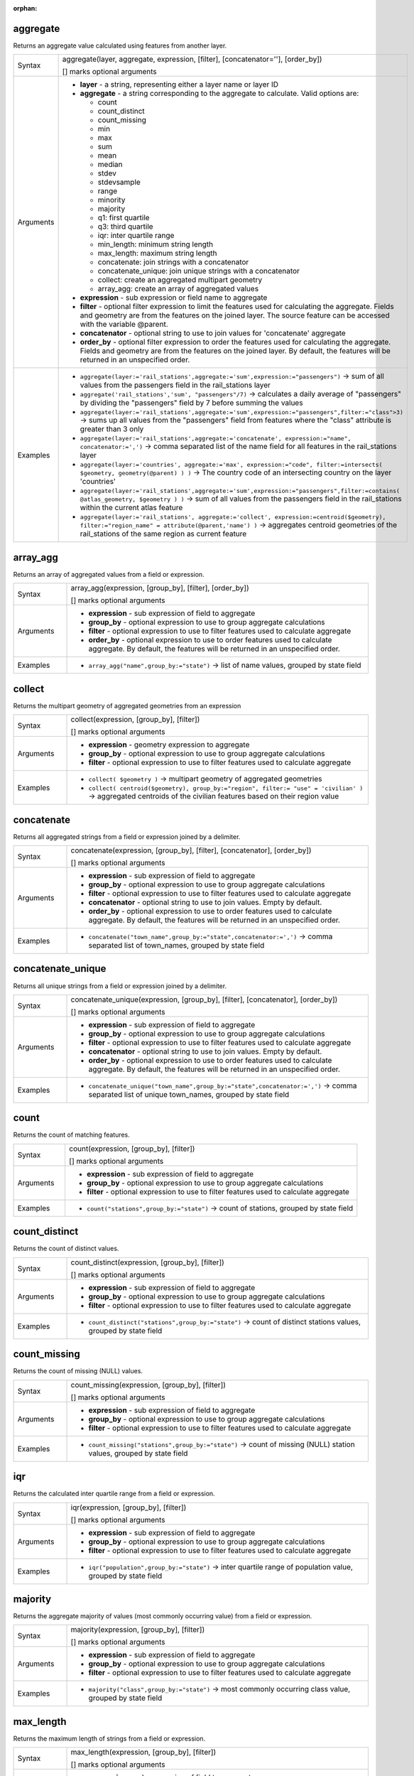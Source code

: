 :orphan:

.. DO NOT EDIT THIS FILE DIRECTLY. It is generated automatically by
   populate_expressions_list.py in the scripts folder.
   Changes should be made in the function help files
   in the resources/function_help/json/ folder in the
   qgis/QGIS repository.

.. _expression_function_Aggregates_aggregate:

aggregate
.........

Returns an aggregate value calculated using features from another layer.

.. list-table::
   :widths: 15 85

   * - Syntax
     - aggregate(layer, aggregate, expression, [filter], [concatenator=''], [order_by])

       [] marks optional arguments
   * - Arguments
     - * **layer** - a string, representing either a layer name or layer ID
       * **aggregate** - a string corresponding to the aggregate to calculate. Valid options are:

         

         * count
         * count_distinct
         * count_missing
         * min
         * max
         * sum
         * mean
         * median
         * stdev
         * stdevsample
         * range
         * minority
         * majority
         * q1: first quartile
         * q3: third quartile
         * iqr: inter quartile range
         * min_length: minimum string length
         * max_length: maximum string length
         * concatenate: join strings with a concatenator
         * concatenate_unique: join unique strings with a concatenator
         * collect: create an aggregated multipart geometry
         * array_agg: create an array of aggregated values


       * **expression** - sub expression or field name to aggregate
       * **filter** - optional filter expression to limit the features used for calculating the aggregate. Fields and geometry are from the features on the joined layer. The source feature can be accessed with the variable @parent.
       * **concatenator** - optional string to use to join values for 'concatenate' aggregate
       * **order_by** - optional filter expression to order the features used for calculating the aggregate. Fields and geometry are from the features on the joined layer. By default, the features will be returned in an unspecified order.
   * - Examples
     - * ``aggregate(layer:='rail_stations',aggregate:='sum',expression:="passengers")`` → sum of all values from the passengers field in the rail_stations layer
       * ``aggregate('rail_stations','sum', "passengers"/7)`` → calculates a daily average of "passengers" by dividing the "passengers" field by 7 before summing the values
       * ``aggregate(layer:='rail_stations',aggregate:='sum',expression:="passengers",filter:="class">3)`` → sums up all values from the "passengers" field from features where the "class" attribute is greater than 3 only
       * ``aggregate(layer:='rail_stations',aggregate:='concatenate', expression:="name", concatenator:=',')`` → comma separated list of the name field for all features in the rail_stations layer
       * ``aggregate(layer:='countries', aggregate:='max', expression:="code", filter:=intersects( $geometry, geometry(@parent) ) )`` → The country code of an intersecting country on the layer 'countries'
       * ``aggregate(layer:='rail_stations',aggregate:='sum',expression:="passengers",filter:=contains( @atlas_geometry, $geometry ) )`` → sum of all values from the passengers field in the rail_stations within the current atlas feature
       * ``aggregate(layer:='rail_stations', aggregate:='collect', expression:=centroid($geometry), filter:="region_name" = attribute(@parent,'name') )`` → aggregates centroid geometries of the rail_stations of the same region as current feature


.. end_aggregate_section

.. _expression_function_Aggregates_array_agg:

array_agg
.........

Returns an array of aggregated values from a field or expression.

.. list-table::
   :widths: 15 85

   * - Syntax
     - array_agg(expression, [group_by], [filter], [order_by])

       [] marks optional arguments
   * - Arguments
     - * **expression** - sub expression of field to aggregate
       * **group_by** - optional expression to use to group aggregate calculations
       * **filter** - optional expression to use to filter features used to calculate aggregate
       * **order_by** - optional expression to use to order features used to calculate aggregate. By default, the features will be returned in an unspecified order.
   * - Examples
     - * ``array_agg("name",group_by:="state")`` → list of name values, grouped by state field


.. end_array_agg_section

.. _expression_function_Aggregates_collect:

collect
.......

Returns the multipart geometry of aggregated geometries from an expression

.. list-table::
   :widths: 15 85

   * - Syntax
     - collect(expression, [group_by], [filter])

       [] marks optional arguments
   * - Arguments
     - * **expression** - geometry expression to aggregate
       * **group_by** - optional expression to use to group aggregate calculations
       * **filter** - optional expression to use to filter features used to calculate aggregate
   * - Examples
     - * ``collect( $geometry )`` → multipart geometry of aggregated geometries
       * ``collect( centroid($geometry), group_by:="region", filter:= "use" = 'civilian' )`` → aggregated centroids of the civilian features based on their region value


.. end_collect_section

.. _expression_function_Aggregates_concatenate:

concatenate
...........

Returns all aggregated strings from a field or expression joined by a delimiter.

.. list-table::
   :widths: 15 85

   * - Syntax
     - concatenate(expression, [group_by], [filter], [concatenator], [order_by])

       [] marks optional arguments
   * - Arguments
     - * **expression** - sub expression of field to aggregate
       * **group_by** - optional expression to use to group aggregate calculations
       * **filter** - optional expression to use to filter features used to calculate aggregate
       * **concatenator** - optional string to use to join values. Empty by default.
       * **order_by** - optional expression to use to order features used to calculate aggregate. By default, the features will be returned in an unspecified order.
   * - Examples
     - * ``concatenate("town_name",group_by:="state",concatenator:=',')`` → comma separated list of town_names, grouped by state field


.. end_concatenate_section

.. _expression_function_Aggregates_concatenate_unique:

concatenate_unique
..................

Returns all unique strings from a field or expression joined by a delimiter.

.. list-table::
   :widths: 15 85

   * - Syntax
     - concatenate_unique(expression, [group_by], [filter], [concatenator], [order_by])

       [] marks optional arguments
   * - Arguments
     - * **expression** - sub expression of field to aggregate
       * **group_by** - optional expression to use to group aggregate calculations
       * **filter** - optional expression to use to filter features used to calculate aggregate
       * **concatenator** - optional string to use to join values. Empty by default.
       * **order_by** - optional expression to use to order features used to calculate aggregate. By default, the features will be returned in an unspecified order.
   * - Examples
     - * ``concatenate_unique("town_name",group_by:="state",concatenator:=',')`` → comma separated list of unique town_names, grouped by state field


.. end_concatenate_unique_section

.. _expression_function_Aggregates_count:

count
.....

Returns the count of matching features.

.. list-table::
   :widths: 15 85

   * - Syntax
     - count(expression, [group_by], [filter])

       [] marks optional arguments
   * - Arguments
     - * **expression** - sub expression of field to aggregate
       * **group_by** - optional expression to use to group aggregate calculations
       * **filter** - optional expression to use to filter features used to calculate aggregate
   * - Examples
     - * ``count("stations",group_by:="state")`` → count of stations, grouped by state field


.. end_count_section

.. _expression_function_Aggregates_count_distinct:

count_distinct
..............

Returns the count of distinct values.

.. list-table::
   :widths: 15 85

   * - Syntax
     - count_distinct(expression, [group_by], [filter])

       [] marks optional arguments
   * - Arguments
     - * **expression** - sub expression of field to aggregate
       * **group_by** - optional expression to use to group aggregate calculations
       * **filter** - optional expression to use to filter features used to calculate aggregate
   * - Examples
     - * ``count_distinct("stations",group_by:="state")`` → count of distinct stations values, grouped by state field


.. end_count_distinct_section

.. _expression_function_Aggregates_count_missing:

count_missing
.............

Returns the count of missing (NULL) values.

.. list-table::
   :widths: 15 85

   * - Syntax
     - count_missing(expression, [group_by], [filter])

       [] marks optional arguments
   * - Arguments
     - * **expression** - sub expression of field to aggregate
       * **group_by** - optional expression to use to group aggregate calculations
       * **filter** - optional expression to use to filter features used to calculate aggregate
   * - Examples
     - * ``count_missing("stations",group_by:="state")`` → count of missing (NULL) station values, grouped by state field


.. end_count_missing_section

.. _expression_function_Aggregates_iqr:

iqr
...

Returns the calculated inter quartile range from a field or expression.

.. list-table::
   :widths: 15 85

   * - Syntax
     - iqr(expression, [group_by], [filter])

       [] marks optional arguments
   * - Arguments
     - * **expression** - sub expression of field to aggregate
       * **group_by** - optional expression to use to group aggregate calculations
       * **filter** - optional expression to use to filter features used to calculate aggregate
   * - Examples
     - * ``iqr("population",group_by:="state")`` → inter quartile range of population value, grouped by state field


.. end_iqr_section

.. _expression_function_Aggregates_majority:

majority
........

Returns the aggregate majority of values (most commonly occurring value) from a field or expression.

.. list-table::
   :widths: 15 85

   * - Syntax
     - majority(expression, [group_by], [filter])

       [] marks optional arguments
   * - Arguments
     - * **expression** - sub expression of field to aggregate
       * **group_by** - optional expression to use to group aggregate calculations
       * **filter** - optional expression to use to filter features used to calculate aggregate
   * - Examples
     - * ``majority("class",group_by:="state")`` → most commonly occurring class value, grouped by state field


.. end_majority_section

.. _expression_function_Aggregates_max_length:

max_length
..........

Returns the maximum length of strings from a field or expression.

.. list-table::
   :widths: 15 85

   * - Syntax
     - max_length(expression, [group_by], [filter])

       [] marks optional arguments
   * - Arguments
     - * **expression** - sub expression of field to aggregate
       * **group_by** - optional expression to use to group aggregate calculations
       * **filter** - optional expression to use to filter features used to calculate aggregate
   * - Examples
     - * ``max_length("town_name",group_by:="state")`` → maximum length of town_name, grouped by state field


.. end_max_length_section

.. _expression_function_Aggregates_maximum:

maximum
.......

Returns the aggregate maximum value from a field or expression.

.. list-table::
   :widths: 15 85

   * - Syntax
     - maximum(expression, [group_by], [filter])

       [] marks optional arguments
   * - Arguments
     - * **expression** - sub expression of field to aggregate
       * **group_by** - optional expression to use to group aggregate calculations
       * **filter** - optional expression to use to filter features used to calculate aggregate
   * - Examples
     - * ``maximum("population",group_by:="state")`` → maximum population value, grouped by state field


.. end_maximum_section

.. _expression_function_Aggregates_mean:

mean
....

Returns the aggregate mean value from a field or expression.

.. list-table::
   :widths: 15 85

   * - Syntax
     - mean(expression, [group_by], [filter])

       [] marks optional arguments
   * - Arguments
     - * **expression** - sub expression of field to aggregate
       * **group_by** - optional expression to use to group aggregate calculations
       * **filter** - optional expression to use to filter features used to calculate aggregate
   * - Examples
     - * ``mean("population",group_by:="state")`` → mean population value, grouped by state field


.. end_mean_section

.. _expression_function_Aggregates_median:

median
......

Returns the aggregate median value from a field or expression.

.. list-table::
   :widths: 15 85

   * - Syntax
     - median(expression, [group_by], [filter])

       [] marks optional arguments
   * - Arguments
     - * **expression** - sub expression of field to aggregate
       * **group_by** - optional expression to use to group aggregate calculations
       * **filter** - optional expression to use to filter features used to calculate aggregate
   * - Examples
     - * ``median("population",group_by:="state")`` → median population value, grouped by state field


.. end_median_section

.. _expression_function_Aggregates_min_length:

min_length
..........

Returns the minimum length of strings from a field or expression.

.. list-table::
   :widths: 15 85

   * - Syntax
     - min_length(expression, [group_by], [filter])

       [] marks optional arguments
   * - Arguments
     - * **expression** - sub expression of field to aggregate
       * **group_by** - optional expression to use to group aggregate calculations
       * **filter** - optional expression to use to filter features used to calculate aggregate
   * - Examples
     - * ``min_length("town_name",group_by:="state")`` → minimum length of town_name, grouped by state field


.. end_min_length_section

.. _expression_function_Aggregates_minimum:

minimum
.......

Returns the aggregate minimum value from a field or expression.

.. list-table::
   :widths: 15 85

   * - Syntax
     - minimum(expression, [group_by], [filter])

       [] marks optional arguments
   * - Arguments
     - * **expression** - sub expression of field to aggregate
       * **group_by** - optional expression to use to group aggregate calculations
       * **filter** - optional expression to use to filter features used to calculate aggregate
   * - Examples
     - * ``minimum("population",group_by:="state")`` → minimum population value, grouped by state field


.. end_minimum_section

.. _expression_function_Aggregates_minority:

minority
........

Returns the aggregate minority of values (least occurring value) from a field or expression.

.. list-table::
   :widths: 15 85

   * - Syntax
     - minority(expression, [group_by], [filter])

       [] marks optional arguments
   * - Arguments
     - * **expression** - sub expression of field to aggregate
       * **group_by** - optional expression to use to group aggregate calculations
       * **filter** - optional expression to use to filter features used to calculate aggregate
   * - Examples
     - * ``minority("class",group_by:="state")`` → least occurring class value, grouped by state field


.. end_minority_section

.. _expression_function_Aggregates_q1:

q1
..

Returns the calculated first quartile from a field or expression.

.. list-table::
   :widths: 15 85

   * - Syntax
     - q1(expression, [group_by], [filter])

       [] marks optional arguments
   * - Arguments
     - * **expression** - sub expression of field to aggregate
       * **group_by** - optional expression to use to group aggregate calculations
       * **filter** - optional expression to use to filter features used to calculate aggregate
   * - Examples
     - * ``q1("population",group_by:="state")`` → first quartile of population value, grouped by state field


.. end_q1_section

.. _expression_function_Aggregates_q3:

q3
..

Returns the calculated third quartile from a field or expression.

.. list-table::
   :widths: 15 85

   * - Syntax
     - q3(expression, [group_by], [filter])

       [] marks optional arguments
   * - Arguments
     - * **expression** - sub expression of field to aggregate
       * **group_by** - optional expression to use to group aggregate calculations
       * **filter** - optional expression to use to filter features used to calculate aggregate
   * - Examples
     - * ``q3("population",group_by:="state")`` → third quartile of population value, grouped by state field


.. end_q3_section

.. _expression_function_Aggregates_range:

range
.....

Returns the aggregate range of values (maximum - minimum) from a field or expression.

.. list-table::
   :widths: 15 85

   * - Syntax
     - range(expression, [group_by], [filter])

       [] marks optional arguments
   * - Arguments
     - * **expression** - sub expression of field to aggregate
       * **group_by** - optional expression to use to group aggregate calculations
       * **filter** - optional expression to use to filter features used to calculate aggregate
   * - Examples
     - * ``range("population",group_by:="state")`` → range of population values, grouped by state field


.. end_range_section

.. _expression_function_Aggregates_relation_aggregate:

relation_aggregate
..................

Returns an aggregate value calculated using all matching child features from a layer relation.

.. list-table::
   :widths: 15 85

   * - Syntax
     - relation_aggregate(relation, aggregate, expression, [concatenator=''], [order_by])

       [] marks optional arguments
   * - Arguments
     - * **relation** - a string, representing a relation ID
       * **aggregate** - a string corresponding to the aggregate to calculate. Valid options are:

         

         * count
         * count_distinct
         * count_missing
         * min
         * max
         * sum
         * mean
         * median
         * stdev
         * stdevsample
         * range
         * minority
         * majority
         * q1: first quartile
         * q3: third quartile
         * iqr: inter quartile range
         * min_length: minimum string length
         * max_length: maximum string length
         * concatenate: join strings with a concatenator
         * concatenate_unique: join unique strings with a concatenator
         * collect: create an aggregated multipart geometry
         * array_agg: create an array of aggregated values


       * **expression** - sub expression or field name to aggregate
       * **concatenator** - optional string to use to join values for 'concatenate' aggregate
       * **order_by** - optional expression to order the features used for calculating the aggregate. Fields and geometry are from the features on the joined layer. By default, the features will be returned in an unspecified order.
   * - Examples
     - * ``relation_aggregate(relation:='my_relation',aggregate:='mean',expression:="passengers")`` → mean value of all matching child features using the 'my_relation' relation
       * ``relation_aggregate('my_relation','sum', "passengers"/7)`` → sum of the passengers field divided by 7 for all matching child features using the 'my_relation' relation
       * ``relation_aggregate('my_relation','concatenate', "towns", concatenator:=',')`` → comma separated list of the towns field for all matching child features using the 'my_relation' relation
       * ``relation_aggregate('my_relation','array_agg', "id")`` → array of the id field from all matching child features using the 'my_relation' relation


.. end_relation_aggregate_section

.. _expression_function_Aggregates_stdev:

stdev
.....

Returns the aggregate standard deviation value from a field or expression.

.. list-table::
   :widths: 15 85

   * - Syntax
     - stdev(expression, [group_by], [filter])

       [] marks optional arguments
   * - Arguments
     - * **expression** - sub expression of field to aggregate
       * **group_by** - optional expression to use to group aggregate calculations
       * **filter** - optional expression to use to filter features used to calculate aggregate
   * - Examples
     - * ``stdev("population",group_by:="state")`` → standard deviation of population value, grouped by state field


.. end_stdev_section

.. _expression_function_Aggregates_sum:

sum
...

Returns the aggregate summed value from a field or expression.

.. list-table::
   :widths: 15 85

   * - Syntax
     - sum(expression, [group_by], [filter])

       [] marks optional arguments
   * - Arguments
     - * **expression** - sub expression of field to aggregate
       * **group_by** - optional expression to use to group aggregate calculations
       * **filter** - optional expression to use to filter features used to calculate aggregate
   * - Examples
     - * ``sum("population",group_by:="state")`` → summed population value, grouped by state field


.. end_sum_section

